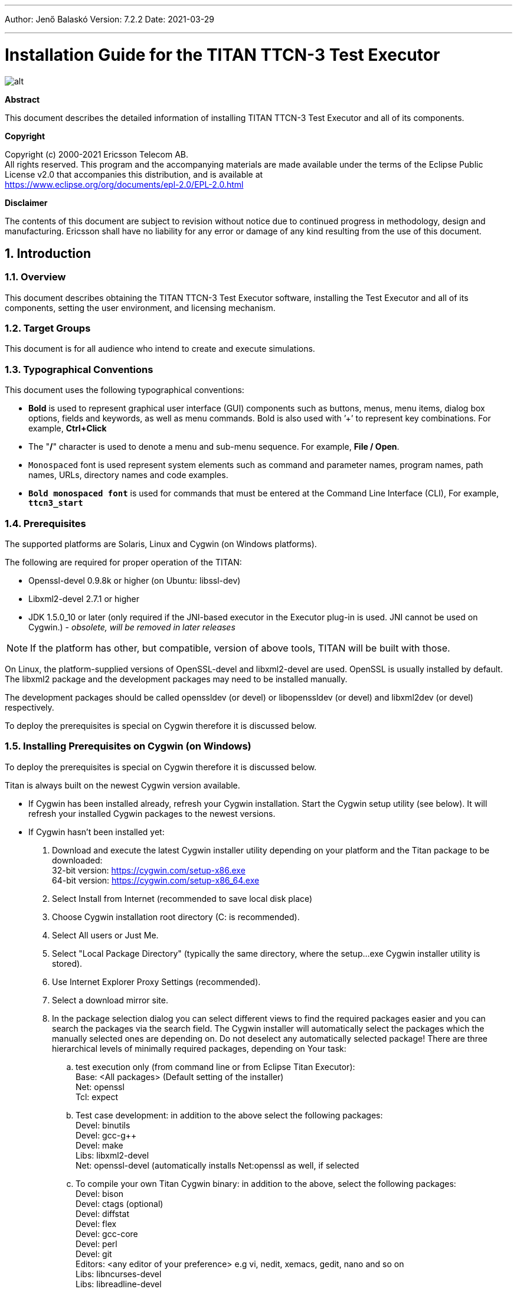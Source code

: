 ---
Author: Jenő Balaskó
Version: 7.2.2
Date: 2021-03-29

---
= Installation Guide for the TITAN TTCN-3 Test Executor
:author: Jenő Balaskó
:revnumber: 7.2.2
:revdate: 2021-03-29
:title-logo-image: images/titan_logo.png
:sectnums:
:doctype: book
:leveloffset: +1
:toc:

ifdef::env-github,backend-html5[]
image::images/titan_logo.png[alt]
endif::[]

*Abstract*

This document describes the detailed information of installing TITAN TTCN-3 Test Executor and all of its components.

*Copyright*

Copyright (c) 2000-2021 Ericsson Telecom AB. +
All rights reserved. This program and the accompanying materials are made available under the terms of the Eclipse Public License v2.0 that accompanies this distribution, and is available at +
https://www.eclipse.org/org/documents/epl-2.0/EPL-2.0.html

*Disclaimer*

The contents of this document are subject to revision without notice due to continued progress in methodology, design and manufacturing. Ericsson shall have no liability for any error or damage of any kind resulting from the use of this document.

= Introduction

== Overview

This document describes obtaining the TITAN TTCN-3 Test Executor software, installing the Test Executor and all of its components, setting the user environment, and licensing mechanism.

== Target Groups

This document is for all audience who intend to create and execute simulations.

== Typographical Conventions

This document uses the following typographical conventions:

* *Bold* is used to represent graphical user interface (GUI) components such as buttons, menus, menu items, dialog box options, fields and keywords, as well as menu commands. Bold is also used with ’+’ to represent key combinations. For example, *Ctrl+Click*
* The "*/*" character is used to denote a menu and sub-menu sequence. For example, *File / Open*.
* `Monospaced` font is used represent system elements such as command and parameter names, program names, path names, URLs, directory names and code examples.
* *`Bold monospaced font`* is used for commands that must be entered at the Command Line Interface (CLI), For example, *`ttcn3_start`*

== Prerequisites

The supported platforms are Solaris, Linux and Cygwin (on Windows platforms).

The following are required for proper operation of the TITAN:

* Openssl-devel 0.9.8k or higher (on Ubuntu: libssl-dev)
* Libxml2-devel 2.7.1 or higher
* JDK 1.5.0_10 or later (only required if the JNI-based executor in the Executor plug-in is used. JNI cannot be used on Cygwin.) - _obsolete, will be removed in later releases_

NOTE: If the platform has other, but compatible, version of above tools, TITAN will be built with those.

On Linux, the platform-supplied versions of OpenSSL-devel and libxml2-devel are used. OpenSSL is usually installed by default. The libxml2 package and the development packages may need to be installed manually.

The development packages should be called openssldev (or devel) or libopenssldev (or devel) and libxml2dev (or devel) respectively.

To deploy the prerequisites is special on Cygwin therefore it is discussed below.

== Installing Prerequisites on Cygwin (on Windows)

To deploy the prerequisites is special on Cygwin therefore it is discussed below.

Titan is always built on the newest Cygwin version available.

* If Cygwin has been installed already, refresh your Cygwin installation. Start the Cygwin setup utility (see below). It will refresh your installed Cygwin packages to the newest versions.

* If Cygwin hasn’t been installed yet:

. Download and execute the latest Cygwin installer utility depending on your platform and 
the Titan package to be downloaded: +
32-bit version: https://cygwin.com/setup-x86.exe +
64-bit version: https://cygwin.com/setup-x86_64.exe

. Select Install from Internet (recommended to save local disk place)

. Choose Cygwin installation root directory (C: is recommended).

. Select All users or Just Me.

. Select "Local Package Directory" (typically the same directory, where the setup…exe Cygwin installer utility is stored).

. Use Internet Explorer Proxy Settings (recommended).

. Select a download mirror site.

. In the package selection dialog you can select different views to find the required packages easier and you can search the packages via the search field. The Cygwin installer will automatically select the packages which the manually selected ones are depending on. Do not deselect any automatically selected package! There are three hierarchical levels of minimally required packages, depending on Your task:

.. test execution only (from command line or from Eclipse Titan Executor): +
Base: <All packages> (Default setting of the installer) +
Net: openssl +
Tcl: expect
.. Test case development: in addition to the above select the following packages: +
Devel: binutils +
Devel: gcc-g++ +
Devel: make +
Libs: libxml2-devel +
Net: openssl-devel (automatically installs Net:openssl as well, if selected
.. To compile your own Titan Cygwin binary: in addition to the above, select the following packages: +
Devel: bison +
Devel: ctags (optional) +
Devel: diffstat +
Devel: flex +
Devel: gcc-core +
Devel: perl +
Devel: git +
Editors: <any editor of your preference> e.g vi, nedit, xemacs, gedit, nano and so on +
Libs: libncurses-devel +
Libs: libreadline-devel +
Libs: libexpat1 +
Libs: libiconv, libiconv-devel, libiconv2
.. To contribute to Titan, test port or protocol module development: Devel: git-review If, after selecting the required packages and clicking on the "Next" button, a "Resolving Dependencies" window lists further required packages, ensure that the "Select required packages (RECOMMENDED)" checkbox is checked and click on the "Next" button.

. Select the ``Create`` icon on the Desktop checkbox

. Optional +
Your "unix" home directory, by default is: ``<your cygwin installation directory>/home/<yourUserId>``. +
If you are (also) working in command line mode, it is a good practice to change this to the folder where your TTCN-3 projects are located. +
In older ``cygwins``: +
Edit the file ``<your cygwin installation directory>/etc/passw``: +
In the line: 
``<ourUserId>:unused:<xxxxxx>:<yyyyy>:U-<yourDomain><yourUserId>, S-1-5-21-nnnnnn…nnnnnn:/home/<yourUserId>:/bin/bash`` +
replace ``/home/<yourUserId>`` with the folder of your preference. +
+
Starting with Cygwin 1.7.34 or later, set ``db_home`` in file ``/etc/nsswitch.conf``. +
For example set: +
``db_home:  /cygdrive/c/Users/<yourUserId>``.
+
NOTE: You can access all Windows drives from Cygwin as ``/cygdrive/<windowsDriveLetter>``.
Example: to set your "unix" home directory to the ``My_Home`` folder within your Windows Documents folder, 
you should replace ``/home/<yourUserId>`` by ``/cygdrive/c/Users/<yourUserId>/Documents/My_Home``.

WARNING: The path of your "unix" home directory shall not contain any space!
It is not a requirement, but is a kind of best practice to place Titan into a subfolder within your "unix" home directory.

. When installation is finished, add the +
``$CYGWIN_INSTALL_DIRECTORY\bin`` and +
``$CYGWIN_INSTALL_DIRECTORY\usr\bin`` directories to the ``PATH`` +
environment variable of Windows, so Eclipse will access the shell commands. +
For example, if the cygwin root is ``C:\cygwin64`` then ``Path`` should contain ``C:\cygwin64\bin;C:\cygwin64\usr\bin``.

. To check if your installation is correct, open either a Cygwin shell 
(use the desktop icon created during Cygwin installation or start ``bash.exe`` from the Windows ``Start`` menu) or 
start ``cmd.exe`` from the Windows Start menu and type: ``bash.exe``.

= Installing only for Ericsson Users Working in E2C with AFS Service

. In CLI or in your batch file add the required module containing the full pre-installed titan version, for example: +
`module add ttcn/7.1-pl0`
. Set the environment variables according to the next chapter, except setting `$TTCN3_DIR`. It has been set by the previous command.

= Installing from a pre-built binary package

This chapter describes obtaining the software and installing it.

== Downloading the Software

The Titan package can be installed from the provided download sites.

Download the Titan package for your platform, OS and GCC version from the provided download sites:

* For Ericsson users only: http://ttcn.ericsson.se/download.
The usage of this version is conditioned by the presence of a license file and supported by the Titan support team.

* For users outside Ericsson: https://projects.eclipse.org/projects/tools.titan/downloads. 
This version is licensed under the Eclipse Public License.

A binary distribution, suitable for the used operating system (Solaris, Linux, FreeBSD), and for a {cpp} compiler, in a tar-gzip archive will be received. For Windowsfootnote:[For using TITAN on Windows platforms, installing the Cygwin programming environment is required see chapter 1.5 Installing Prerequisites on Cygwin (on Windows)] users there is no pre-built version, but compiling the open-source version is possible.

WARNING: the version of {cpp} compiler used is important. If the version difference between the system’s compiler and the compiler that the basic TTCN–3 library was built with is large enough, the linking of executable test suites will fail with strange error messages. The reason is the different mapping of {cpp} class and (polymorphic) member function names into linker symbols. For example, this problem persists between versions 2.8.x and 2.95.x of GCC. Different {cpp} compilers (e.g. Sun Workshop and GCC) are, of course, totally incompatible. The solution for this problem is to use nearly the same version of the {cpp} compiler as the binary package was built with.

Binaries for other operating systems or {cpp} compilers are available only on request.

== Installing the Package

No administrator (root) privileges are required for installation, but the install directory must be readable for all users of the test executor. Perform the following steps to install TITAN:

. Create an empty directory, for example, `/usr/local/TTCN3` or `/home/<UserId>/TTCN3`. This directory will be referred as `$TTCN3_DIR` in the further sections of this document.
. Copy the `.tgz` file into this directory.
. Unpack all files from the archive using any of the following commands (assuming GNU tar): +
`tar xvzf ttcn3-<version>-<platform>-<compiler>.tgz` +
or +
`gzip -dc ttcn3-<version>-<platform>-<compiler>.tgz | tar -xvf-`

The following sub-directories are created:

* `bin` contains the executable programs: The Compiler, the Makefile Generator, the Main Controller for parallel test execution and two log formatter utilities.
* `etc` contains a demo license key, which enables to use the parser parts of the Compiler by any user on any host, that is, without {cpp} code generation. The installation can be tested with this demo key until the personalized license key is received.
* `include` contains the C+/+ header files needed to compile the generated {cpp} code.
* `lib` contains the pre-compiled Base Library for use with the generated {cpp} code both for single and parallel mode in static and dynamic linkingfootnote:[Note that not all platforms support dynamic linking.] formats.
* `man` contains UNIX manual pages (for the Compiler and the Makefile Generator).
* `demo` contains a simple TTCN–3 test suite ("Hello, world!") together with a sample test port and a compiled executable.
* `doc` contains this documentation in PostScript and PDF formats.

To complete the TITAN TTCN–3 Test Executor installation, some environmental variables should be set and the login script should be modified.

NOTE: The {cpp} source code generated by this version (patch level) of Compiler is not compatible with older versions of TTCN–3 Base Library and vice versa.footnote:[Sometimes even the linking fails; but a successful linking does not mean that everything is correct at all.]If upgrading TITAN from an older version, all modules of existing test suites must be re-translated with the new compiler in order to make them running with the new libraries.

It is recommended to make a backup copy of the older version of the distribution. There are some minor incompatibilities in the compiler’s grammar that may cause many syntax errors in TTCN–3 modules that were translated correctly with earlier versions.

== Install TITAN with Clang

Currently it is experimental to use TITAN with clang on Ubuntu operating system.
It is tested only on Ubuntu. 
In order to use TITAN with clang on Ubuntu some steps must be done:

. Install *clang-3.8* (3.8 is the required version) or *clang* version 6.0.0 on Ubuntu 18.04.
For clang 6.0.0, the suffix `-3.8` shall be omitted in the steps listed below.

. Go into your TITAN installation directory and open (or create) the Makefile.personal file and add the following lines: +
*CXX := clang++-3.8* +
*CC := clang-3.8*
. If TITAN is already compiled run *make distclean* command
. To compile TITAN with clang run *make* and *make install* commands.

There are some important notes about using clang with TITAN:

* The {cpp} source code generated and TITAN must be compiled with the same version of clang. See section 2.2 note.
* Makefiles of TTCN-3 projects must be modified by hand(replace *CXX = g++* with *CXX = clang++3.8*). Or regenerated using *makefilegen*, to use clang compiler. TITAN’s *makefilegen* can detect if it was compiled with clang and will generate makefiles with clang as default {cpp} compiler.
* Required clang version is *3.8*.

NOTE: On Ubuntu 18.04 the default clang version is 6.0.0.

= Building Titan from source code

== Obtaining the source code to your local machine

The name of the source code repository of Titan is titan.core in Eclipse GitLab. Follow steps as follows.

. First time execute these commands: +
`cd ~/git +
git clone https://gitlab.eclipse.org/eclipse/titan/titan.core.git` +
This way a folder "titan.core", the "titan repository" will be created with the TITAN source code and build system. +
To update the already existing repository execute these commands: +
`cd ~/git/titan.core +
git pull https://gitlab.eclipse.org/eclipse/titan/titan.core.git`
. Follow the instructions in the file "`titan.core/README.<your platform>`"
. Continue with the next paragraph of this document.

= Setting the User Environment

This chapter describes the environment variables that must be set, and the modification of the user login scripts.

== Environment Variables

The following environment variables should be set:

* With system administrator privileges, set the `$TTCN3_DIR` environment variable in the common `/etc/profile` and add the `$TTCN3_DIR/bin` directory to the system paths.
* All tools of TITAN, including the Executable Test Suites, require a shared library of OpenSSL (`libcrypto.so`) for execution. To avoid incompatibilities, the suitable shared object file is provided in `$TTCN3_DIR/lib`, so add `$TTCN3_DIR/lib` to the `LD_LIBRARY_PATH` environment variable.
+
WARNING: If this step is not performed, the compiler will not start!
* Add `$TTCN3_DIR/man` to the `$MANPATH` environment variable to reach the manual pages directly.
* If there is no valid license key, refer to link:5-licensing.md[Licensing]. If upgrading from an older version with a license key valid for this version, skip this step.
* To run TITAN, ensure that the `$TTCN3_DIR` environmental variable has been set, for example, assuming a tcsh as login shell: `setenv TTCN3_DIR /usr/local/TTCNv3`
* To use the TTCN–3 keyword help feature in the GUI with a web browser other than the default Netscape, it is necessary to set the `$TTCN3_BROWSER `environmental variable, for example, to specify Opera, type the following at the C-shell: `setenv $TTCN3_BROWSER opera`

After setting the environmental variables, the TITAN TTCN–3 Test Executor installation is complete.

== Modification of the User Login Script

The following examples provide some help in modifying the login scripts.
In case of using AFS for installing TITAN, the first command (setting TTCN3_DIR) must not apply because it already has been set.

*Example modifications of login script* assuming bash as login shell:
....
TTCN3_DIR=/usr/local/TTCNv3 # not for AFS
PATH=$TTCN3_DIR/bin:$PATH
LD_LIBRARY_PATH=$TTCN3_DIR/lib:$LD_LIBRARY_PATH
MANPATH=$MANPATH:$TTCN3_DIR/man
TTCN3_LICENSE_FILE=/home/tmpusr/license.dat
export TTCN3_DIR PATH LD_LIBRARY_PATH MANPATH TTCN3_LICENSE_FILE
....

*Example modifications of login script* assuming tcsh as login shell:
....
setenv TTCN3_DIR /usr/local/TTCNv3 # not for AFS
setenv PATH ${TTCN3_DIR}/bin:${PATH}
setenv LD_LIBRARY_PATH ${TTCN3_DIR}/lib:${LD_LIBRARY_PATH}
setenv MANPATH ${MANPATH}:${TTCN3_DIR}/man
setenv TTCN3_LICENSE_FILE /home/tmpusr/license.dat
....

== Modifying Makefile Library

Make sure that the Makefile contains the following highlighted part:
....
SOLARIS8_LIBS = -lxnet -lxml2 -lresolv -lnsl -lsocket
LINUX_LIBS = -lxml2 -lpthread -lrt
....

= Licensing (Only for Ericsson users)

This chapter describes how to obtain and install a TITAN license key.

From version 1.1.pl8, TITAN can be used only with a valid license key.

== Obtaining License Key (Only for Ericsson users)

The license keys are *free of charge* and can be ordered via an HTML form on the following URL: Request a Titan licence at:

https://ericoll.internal.ericsson.com/sites/Titan/Pages/TitanLicenses.aspx

The personalized license key is a simple ASCII text file, which is sent as an e-mail attachment.

Example of license file:
....
—–BEGIN TTCN-3 LICENSE FILE—–
AAAAAUrhbm9zIFpvbHThbiBTemFi8wAAAAAAAAAAAAAAAAAAAAAAAAAAAAAAAAAA
AAAAAFN6YWJvLkphbm9zQGV0aC5lcmljc3Nvbi5zZQAAAAAAAAAAAAAAAAAAAAAA
AAAAAENvbmZvcm1hbmNlIExhYiwgRXJpY3Nzb24gSHVuZ2FyeSBMdGQuAAAAAAAA
AAAAAEVUSC9STC9TAAAAAAAAAAA7ygrgPayP34CzP9B0bXBqc3oAAAAAAAEAAAAB
AAAAAAAAAAEAAABjAAAAYwAAAIEAAAAAAAAAADAsAhRmeNSqfy5/3iEHFsBi1miR
+imw2AIUdRN/V3m6gDQzVeMS+wFUl3UEeKgAAA==
—–END TTCN-3 LICENSE FILE—–
....

The license key contains the following information encoded in PEM format of OpenSSL library:

A unique identifier (integer number). If the license needs to be renewed or there are problems with licensing, refer to this `Unique ID`.

* Personal data: user’s name, e-mail address, company’s name and department.
* The time interval of the license key validity.
* The host ID of the computer where the license is valid on (optional).
* The login name that is allowed to use the tool with this key (optional).
* The type of limitation, that is, host ID, login name or both.
* The version interval of the Test Executor that the license key is valid for.
* The list of features that are enabled by this key (in a bitmask).
* DSA digital signaturefootnote:[The public key required to check the DSA signature is compiled into all tools and libraries.], which is calculated on all information fields to protect data integrity and make it impossible to modify license information by the user.

== Installing the License Key

Perform the following steps to install the license key:

* Save the license key somewhere in the user home directory. The recommended name for it is `license.dat`, but it can be named alternatively
* It is advised to change its permissions to read-only in order to avoid accidental modification or erasing.
* Set the `TTCN3_LICENSE_FILE` environment variable to point to the license file with full path name. Add this command to the login script to do this step automatically for each login.
* Check the validity of the license by issuing `$TTCN3_DIR/bin/compiler -v`. The compiler will print its version and the information contained in the license file. Also it checks the validity of the license key. Example printout:

....
$ compiler -v
TTCN-3 and ASN.1 Compiler for the TTCN-3 Test Executor
Product number: 7/CAX 105 7730 R2A
Version: 7.2.pl0
Build date: Nov  4 2020 13:49:06
Compiled with: GCC 10.2.0
Using OpenSSL 1.1.1f  31 Mar 2020

Copyright (c) 2000-2021 Ericsson Telecom AB

License information:
---------------------------------------------------------------
License file : /cygdrive/c/Users/ethbaat/license_98.dat
Unique ID    : 98
Licensee     : Jeno Balasko
E-mail       : jeno.balasko@ericsson.com
Company      : Ericsson Hungary
Department   : ETH/
Valid from   : Fri Sep 20 00:00:00 2002
Valid until  : Thu Nov  4 23:59:59 2021
Limitation   : USER
Host ID      : 00000000
Login name   : ethbaat
Versions     : from 1.1.pl0 until 1.99.pl99
Languages    : TTCN3 ASN1
Encoders     : RAW TEXT BER PER XER
Applications : CODEGEN TPGEN SINGLE MCTR HC LOGFORMAT
Max PTCs     : 10000
---------------------------------------------------------------
The license key is valid. +
....

The last line of the printout indicates the success or the problems with the license key.

If a host-limited key is needed, perform it in the same way but do it as system administrator. Copy it into a common directory, for example `$TTCN3_DIR/etc`, and set `TTCN3_LICENSE_FILE` in the common login script of all users, for example, in `/etc/profile`.

= References
[[_1]]
* [1] link:https://gitlab.eclipse.org/eclipse/titan/titan.core/blob/master/usrguide/userguide/UserGuide.adoc[User Guide for TITAN TTCN-3 Test Executor]

[[_2]]
* [2] link:https://gitlab.eclipse.org/eclipse/titan/titan.core/blob/master/usrguide/referenceguide/ReferenceGuide.adoc[Programmers Technical Reference for TITAN TTCN-3 Test Executor]

